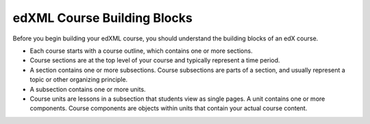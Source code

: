 ###############################
edXML Course Building Blocks
###############################

Before you begin building your edXML course, you should understand the building
blocks of an edX course.

* Each course starts with a course outline, which contains one or more
  sections.

* Course sections are at the top level of your course and typically represent
  a time period.

* A section contains one or more subsections. Course subsections are parts of a
  section, and usually represent a topic or other organizing principle.

* A subsection contains one or more units.

* Course units are lessons in a subsection that students view as single pages.
  A unit contains one or more components. Course components are objects within
  units that contain your actual course content.